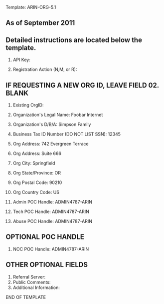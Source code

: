 Template: ARIN-ORG-5.1
** As of September 2011
** Detailed instructions are located below the template.

00. API Key:

01. Registration Action (N,M, or R):

** IF REQUESTING A NEW ORG ID, LEAVE FIELD 02. BLANK
02. Existing OrgID:

03. Organization's Legal Name: Foobar Internet
04. Organization's D/B/A: Simpson Family
05. Business Tax ID Number (DO NOT LIST SSN): 12345
06. Org Address: 742 Evergreen Terrace
06. Org Address: Suite 666
07. Org City: Springfield
08. Org State/Province: OR
09. Org Postal Code: 90210
10. Org Country Code: US
11. Admin POC Handle: ADMIN4787-ARIN
12. Tech POC Handle: ADMIN4787-ARIN
13. Abuse POC Handle: ADMIN4787-ARIN

** OPTIONAL POC HANDLE
14. NOC POC Handle: ADMIN4787-ARIN

** OTHER OPTIONAL FIELDS
15. Referral Server:
16. Public Comments:
17. Additional Information:

END OF TEMPLATE
